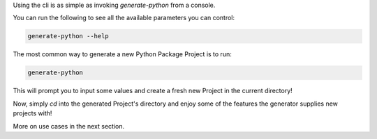 
| Using the cli is as simple as invoking `generate-python` from a console.

You can run the following to see all the available parameters you can control:

.. code-block:: shell

  generate-python --help

The most common way to generate a new Python Package Project is to run:

.. code-block:: shell

  generate-python

This will prompt you to input some values and create a fresh new Project in the
current directory!

Now, simply `cd` into the generated Project's directory and enjoy some
of the features the generator supplies new projects with!

More on use cases in the next section.
